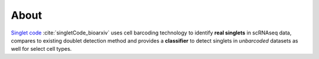 ===================
About
===================

`Singlet code <https://www.biorxiv.org/content/10.1101/2023.08.04.552078v2>`_ :cite:`singletCode_bioarxiv` uses cell barcoding technology to identify **real singlets** in scRNAseq data, compares to existing doublet detection method and provides a **classifier** to detect singlets in *unbarcoded* datasets as well for select cell types.

.. .. image:: source/img/tomobank-logo.png
..    :width: 320px
..    :alt: project


    
.. contents:: Contents:
    :local: